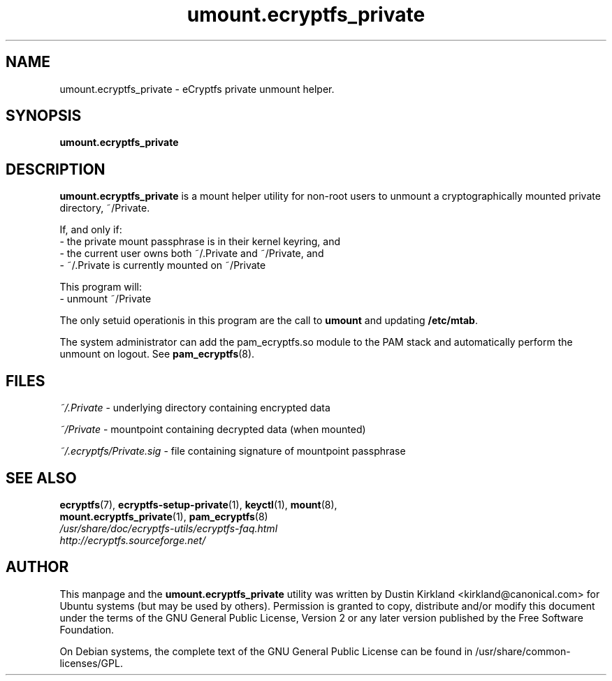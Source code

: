 .TH umount.ecryptfs_private 1 "2008-07-21" ecryptfs-utils "eCryptfs"
.SH NAME
umount.ecryptfs_private \- eCryptfs private unmount helper.

.SH SYNOPSIS
\fBumount.ecryptfs_private\fP

.SH DESCRIPTION
\fBumount.ecryptfs_private\fP is a mount helper utility for non-root users to unmount a cryptographically mounted private directory, ~/Private.

If, and only if:
  - the private mount passphrase is in their kernel keyring, and
  - the current user owns both ~/.Private and ~/Private, and
  - ~/.Private is currently mounted on ~/Private

This program will:
  - unmount ~/Private

The only setuid operationis in this program are the call to \fBumount\fP and updating \fB/etc/mtab\fP.

The system administrator can add the pam_ecryptfs.so module to the PAM stack and automatically perform the unmount on logout. See \fBpam_ecryptfs\fP(8).

.SH FILES
\fI~/.Private\fP - underlying directory containing encrypted data

\fI~/Private\fP - mountpoint containing decrypted data (when mounted)

\fI~/.ecryptfs/Private.sig\fP - file containing signature of mountpoint passphrase

.SH SEE ALSO
.PD 0
.TP
\fBecryptfs\fP(7), \fBecryptfs-setup-private\fP(1), \fBkeyctl\fP(1), \fBmount\fP(8), \fBmount.ecryptfs_private\fP(1), \fBpam_ecryptfs\fP(8)

.TP
\fI/usr/share/doc/ecryptfs-utils/ecryptfs-faq.html\fP

.TP
\fIhttp://ecryptfs.sourceforge.net/\fP
.PD

.SH AUTHOR
This manpage and the \fBumount.ecryptfs_private\fP utility was written by Dustin Kirkland <kirkland@canonical.com> for Ubuntu systems (but may be used by others).  Permission is granted to copy, distribute and/or modify this document under the terms of the GNU General Public License, Version 2 or any later version published by the Free Software Foundation.

On Debian systems, the complete text of the GNU General Public License can be found in /usr/share/common-licenses/GPL.
